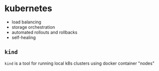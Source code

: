 * kubernetes
- load balancing
- storage orchestration
- automated rollouts and rollbacks
- self-healing

** =kind=
=kind= is a tool for running local k8s clusters using docker container "nodes"

